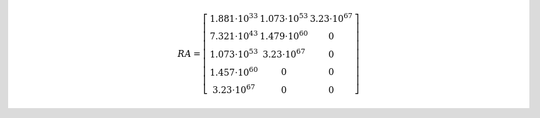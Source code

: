 .. math::

    RA = \left[\begin{matrix}1.881 \cdot 10^{33} & 1.073 \cdot 10^{53} & 3.23 \cdot 10^{67}\\7.321 \cdot 10^{43} & 1.479 \cdot 10^{60} & 0\\1.073 \cdot 10^{53} & 3.23 \cdot 10^{67} & 0\\1.457 \cdot 10^{60} & 0 & 0\\3.23 \cdot 10^{67} & 0 & 0\end{matrix}\right]